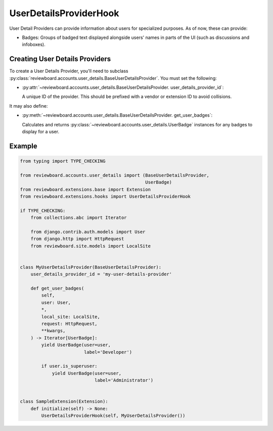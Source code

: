 .. _user-details-provider-hook:

=======================
UserDetailsProviderHook
=======================

.. versionadded:: 7.1

User Detail Providers can provide information about users for specialized
purposes. As of now, these can provide:

* Badges: Groups of badged text displayed alongside users' names in parts of
  the UI (such as discussions and infoboxes).


Creating User Details Providers
===============================

To create a User Details Provider, you'll need to subclass
:py:class:`reviewboard.accounts.user_details.BaseUserDetailsProvider`. You
must set the following:

* :py:attr:`~reviewboard.accounts.user_details.BaseUserDetailsProvider.
  user_details_provider_id`:

  A unique ID of the provider. This should be prefixed with a vendor or
  extension ID to avoid collisions.

It may also define:

* :py:meth:`~reviewboard.accounts.user_details.BaseUserDetailsProvider.
  get_user_badges`:

  Calculates and returns
  :py:class:`~reviewboard.accounts.user_details.UserBadge` instances for
  any badges to display for a user.


Example
=======

.. code-block:: python

    from typing import TYPE_CHECKING

    from reviewboard.accounts.user_details import (BaseUserDetailsProvider,
                                                   UserBadge)
    from reviewboard.extensions.base import Extension
    from reviewboard.extensions.hooks import UserDetailsProviderHook

    if TYPE_CHECKING:
        from collections.abc import Iterator

        from django.contrib.auth.models import User
        from django.http import HttpRequest
        from reviewboard.site.models import LocalSite


    class MyUserDetailsProvider(BaseUserDetailsProvider):
        user_details_provider_id = 'my-user-details-provider'

        def get_user_badges(
            self,
            user: User,
            *,
            local_site: LocalSite,
            request: HttpRequest,
            **kwargs,
        ) -> Iterator[UserBadge]:
            yield UserBadge(user=user,
                            label='Developer')

            if user.is_superuser:
                yield UserBadge(user=user,
                                label='Administrator')


    class SampleExtension(Extension):
        def initialize(self) -> None:
            UserDetailsProviderHook(self, MyUserDetailsProvider())

